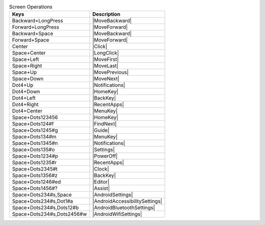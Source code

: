 .. csv-table:: Screen Operations
  :header: "Keys", "Description"

  "Backward+LongPress","|MoveBackward|"
  "Forward+LongPress","|MoveForward|"
  "Backward+Space","|MoveBackward|"
  "Forward+Space","|MoveForward|"
  "Center","|Click|"
  "Space+Center","|LongClick|"
  "Space+Left","|MoveFirst|"
  "Space+Right","|MoveLast|"
  "Space+Up","|MovePrevious|"
  "Space+Down","|MoveNext|"
  "Dot4+Up","|Notifications|"
  "Dot4+Down","|HomeKey|"
  "Dot4+Left","|BackKey|"
  "Dot4+Right","|RecentApps|"
  "Dot4+Center","|MenuKey|"
  "Space+Dots123456","|HomeKey|"
  "Space+Dots124#f","|FindNext|"
  "Space+Dots1245#g","|Guide|"
  "Space+Dots134#m","|MenuKey|"
  "Space+Dots1345#n","|Notifications|"
  "Space+Dots135#o","|Settings|"
  "Space+Dots1234#p","|PowerOff|"
  "Space+Dots1235#r","|RecentApps|"
  "Space+Dots2345#t","|Clock|"
  "Space+Dots1356#z","|BackKey|"
  "Space+Dots1246#ed","|Editor|"
  "Space+Dots1456#?","|Assist|"
  "Space+Dots234#s,Space","|AndroidSettings|"
  "Space+Dots234#s,Dot1#a","|AndroidAccessibilitySettings|"
  "Space+Dots234#s,Dots12#b","|AndroidBluetoothSettings|"
  "Space+Dots234#s,Dots2456#w","|AndroidWifiSettings|"

